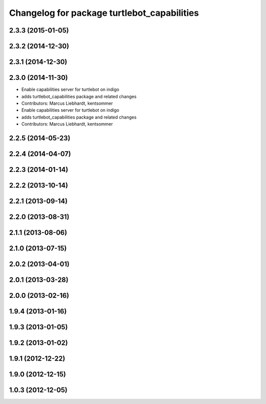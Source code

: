 ^^^^^^^^^^^^^^^^^^^^^^^^^^^^^^^^^^^^^^^^^^^^
Changelog for package turtlebot_capabilities
^^^^^^^^^^^^^^^^^^^^^^^^^^^^^^^^^^^^^^^^^^^^

2.3.3 (2015-01-05)
------------------

2.3.2 (2014-12-30)
------------------

2.3.1 (2014-12-30)
------------------

2.3.0 (2014-11-30)
------------------
* Enable capabilities server for turtlebot on indigo
* adds turtlebot_capabilities package and related changes
* Contributors: Marcus Liebhardt, kentsommer

* Enable capabilities server for turtlebot on indigo
* adds turtlebot_capabilities package and related changes
* Contributors: Marcus Liebhardt, kentsommer

2.2.5 (2014-05-23)
------------------

2.2.4 (2014-04-07)
------------------

2.2.3 (2014-01-14)
------------------

2.2.2 (2013-10-14)
------------------

2.2.1 (2013-09-14)
------------------

2.2.0 (2013-08-31)
------------------

2.1.1 (2013-08-06)
------------------

2.1.0 (2013-07-15)
------------------

2.0.2 (2013-04-01)
------------------

2.0.1 (2013-03-28)
------------------

2.0.0 (2013-02-16)
------------------

1.9.4 (2013-01-16)
------------------

1.9.3 (2013-01-05)
------------------

1.9.2 (2013-01-02)
------------------

1.9.1 (2012-12-22)
------------------

1.9.0 (2012-12-15)
------------------

1.0.3 (2012-12-05)
------------------
